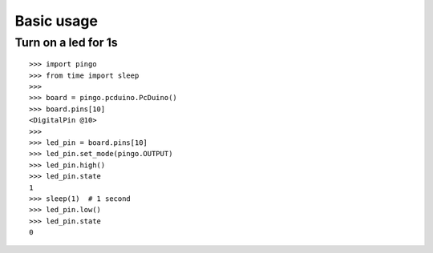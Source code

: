 =============
Basic usage
=============

Turn on a led for 1s
--------------------

::

    >>> import pingo
    >>> from time import sleep
    >>>
    >>> board = pingo.pcduino.PcDuino()
    >>> board.pins[10]
    <DigitalPin @10>
    >>>
    >>> led_pin = board.pins[10]
    >>> led_pin.set_mode(pingo.OUTPUT)
    >>> led_pin.high()
    >>> led_pin.state
    1
    >>> sleep(1)  # 1 second
    >>> led_pin.low()
    >>> led_pin.state
    0
